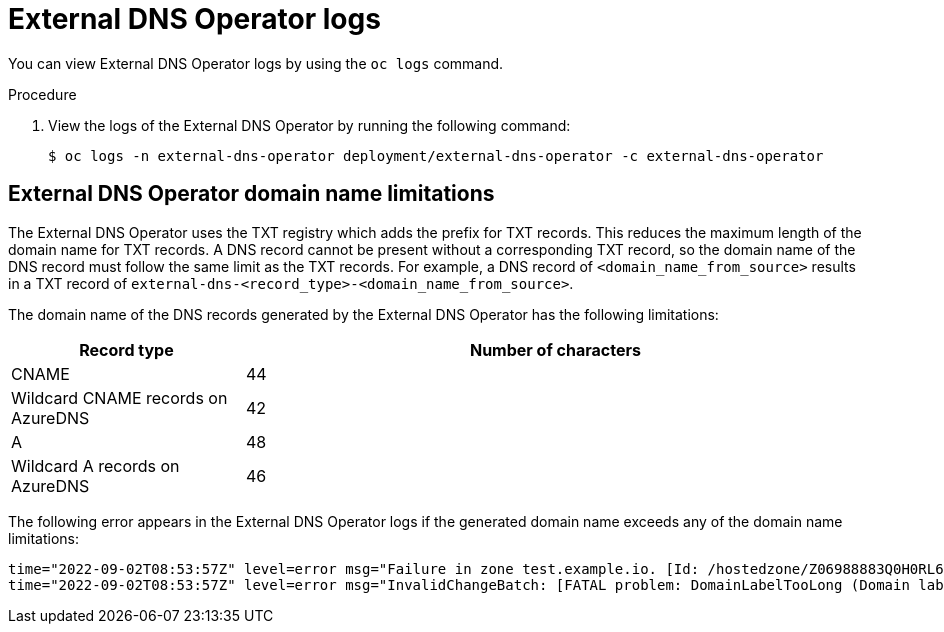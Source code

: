 // Module included in the following assemblies:
// * networking/understanding-external-dns-operator.adoc

:_mod-docs-content-type: PROCEDURE
[id="nw-external-dns-operator-logs_{context}"]
= External DNS Operator logs

You can view External DNS Operator logs by using the `oc logs` command.

.Procedure

. View the logs of the External DNS Operator by running the following command:
+
[source,terminal]
----
$ oc logs -n external-dns-operator deployment/external-dns-operator -c external-dns-operator
----

== External DNS Operator domain name limitations

The External DNS Operator uses the TXT registry which adds the prefix for TXT records. This reduces the maximum length of the domain name for TXT records. A DNS record cannot be present without a corresponding TXT record, so the domain name of the DNS record must follow the same limit as the TXT records. For example, a DNS record of `<domain_name_from_source>` results in a TXT record of `external-dns-<record_type>-<domain_name_from_source>`.

The domain name of the DNS records generated by the External DNS Operator has the following limitations:

[cols="3a,8a",options="header"]
|===
|Record type |Number of characters

|CNAME
|44

|Wildcard CNAME records on AzureDNS
|42

|A
|48

|Wildcard A records on AzureDNS
|46

|===

The following error appears in the External DNS Operator logs if the generated domain name exceeds any of the domain name limitations:

[source,terminal]
----
time="2022-09-02T08:53:57Z" level=error msg="Failure in zone test.example.io. [Id: /hostedzone/Z06988883Q0H0RL6UMXXX]"
time="2022-09-02T08:53:57Z" level=error msg="InvalidChangeBatch: [FATAL problem: DomainLabelTooLong (Domain label is too long) encountered with 'external-dns-a-hello-openshift-aaaaaaaaaa-bbbbbbbbbb-ccccccc']\n\tstatus code: 400, request id: e54dfd5a-06c6-47b0-bcb9-a4f7c3a4e0c6"
----
